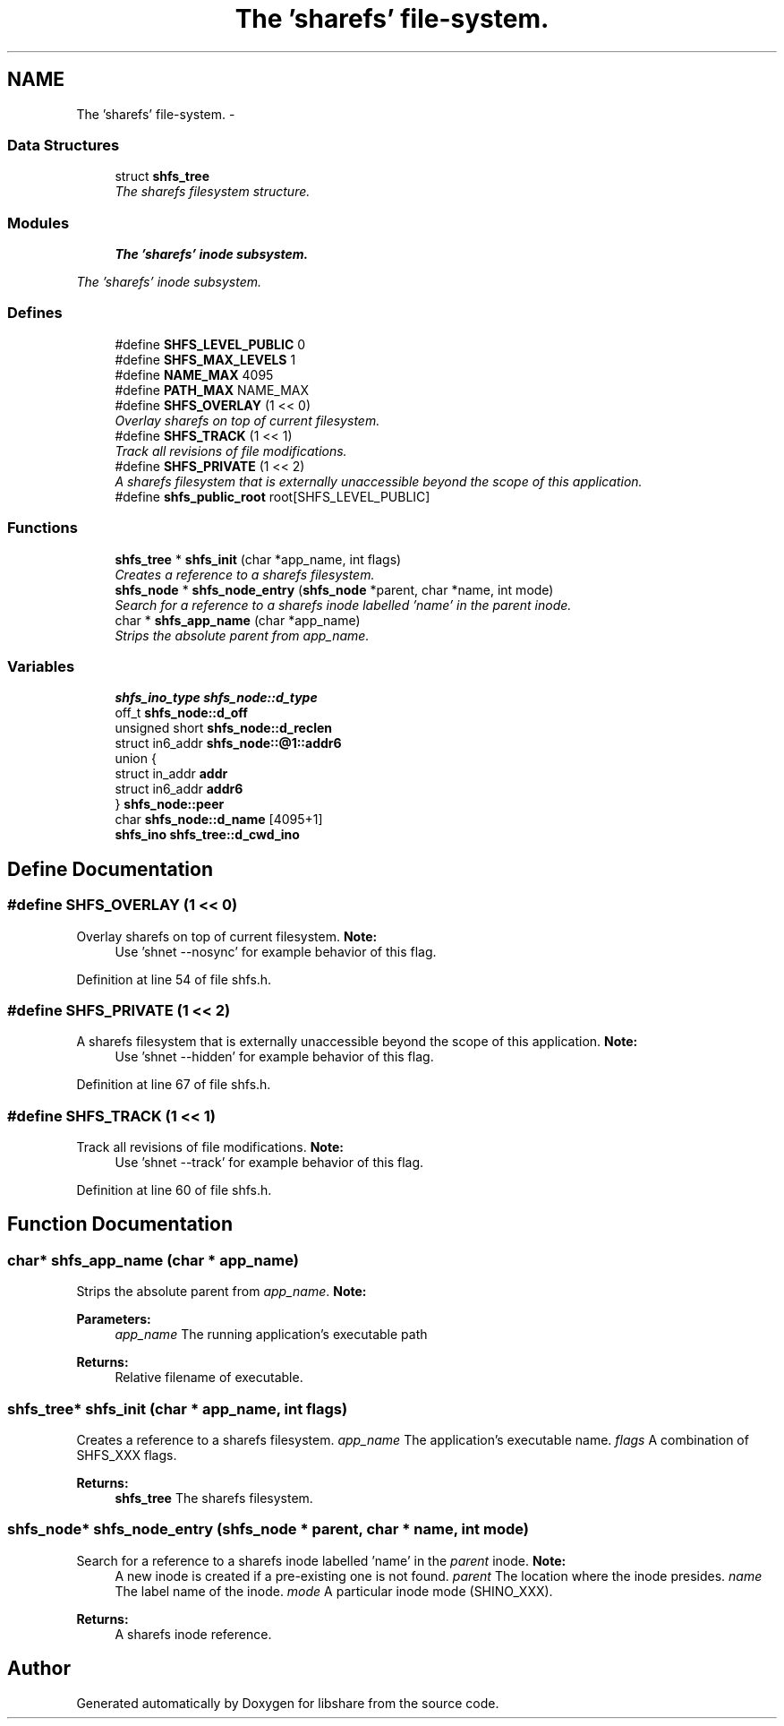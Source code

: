 .TH "The 'sharefs' file-system." 3 "3 Apr 2013" "Version 2.0.3" "libshare" \" -*- nroff -*-
.ad l
.nh
.SH NAME
The 'sharefs' file-system. \- 
.SS "Data Structures"

.in +1c
.ti -1c
.RI "struct \fBshfs_tree\fP"
.br
.RI "\fIThe sharefs filesystem structure. \fP"
.in -1c
.SS "Modules"

.in +1c
.ti -1c
.RI "\fBThe 'sharefs' inode subsystem.\fP"
.br
.PP

.RI "\fIThe 'sharefs' inode subsystem. \fP"
.in -1c
.SS "Defines"

.in +1c
.ti -1c
.RI "#define \fBSHFS_LEVEL_PUBLIC\fP   0"
.br
.ti -1c
.RI "#define \fBSHFS_MAX_LEVELS\fP   1"
.br
.ti -1c
.RI "#define \fBNAME_MAX\fP   4095"
.br
.ti -1c
.RI "#define \fBPATH_MAX\fP   NAME_MAX"
.br
.ti -1c
.RI "#define \fBSHFS_OVERLAY\fP   (1 << 0)"
.br
.RI "\fIOverlay sharefs on top of current filesystem. \fP"
.ti -1c
.RI "#define \fBSHFS_TRACK\fP   (1 << 1)"
.br
.RI "\fITrack all revisions of file modifications. \fP"
.ti -1c
.RI "#define \fBSHFS_PRIVATE\fP   (1 << 2)"
.br
.RI "\fIA sharefs filesystem that is externally unaccessible beyond the scope of this application. \fP"
.ti -1c
.RI "#define \fBshfs_public_root\fP   root[SHFS_LEVEL_PUBLIC]"
.br
.in -1c
.SS "Functions"

.in +1c
.ti -1c
.RI "\fBshfs_tree\fP * \fBshfs_init\fP (char *app_name, int flags)"
.br
.RI "\fICreates a reference to a sharefs filesystem. \fP"
.ti -1c
.RI "\fBshfs_node\fP * \fBshfs_node_entry\fP (\fBshfs_node\fP *parent, char *name, int mode)"
.br
.RI "\fISearch for a reference to a sharefs inode labelled 'name' in the \fIparent\fP inode. \fP"
.ti -1c
.RI "char * \fBshfs_app_name\fP (char *app_name)"
.br
.RI "\fIStrips the absolute parent from \fIapp_name\fP. \fP"
.in -1c
.SS "Variables"

.in +1c
.ti -1c
.RI "\fBshfs_ino_type\fP \fBshfs_node::d_type\fP"
.br
.ti -1c
.RI "off_t \fBshfs_node::d_off\fP"
.br
.ti -1c
.RI "unsigned short \fBshfs_node::d_reclen\fP"
.br
.ti -1c
.RI "struct in6_addr \fBshfs_node::@1::addr6\fP"
.br
.ti -1c
.RI "union {"
.br
.ti -1c
.RI "   struct in_addr \fBaddr\fP"
.br
.ti -1c
.RI "   struct in6_addr \fBaddr6\fP"
.br
.ti -1c
.RI "} \fBshfs_node::peer\fP"
.br
.ti -1c
.RI "char \fBshfs_node::d_name\fP [4095+1]"
.br
.ti -1c
.RI "\fBshfs_ino\fP \fBshfs_tree::d_cwd_ino\fP"
.br
.in -1c
.SH "Define Documentation"
.PP 
.SS "#define SHFS_OVERLAY   (1 << 0)"
.PP
Overlay sharefs on top of current filesystem. \fBNote:\fP
.RS 4
Use 'shnet --nosync' for example behavior of this flag. 
.RE
.PP

.PP
Definition at line 54 of file shfs.h.
.SS "#define SHFS_PRIVATE   (1 << 2)"
.PP
A sharefs filesystem that is externally unaccessible beyond the scope of this application. \fBNote:\fP
.RS 4
Use 'shnet --hidden' for example behavior of this flag. 
.RE
.PP

.PP
Definition at line 67 of file shfs.h.
.SS "#define SHFS_TRACK   (1 << 1)"
.PP
Track all revisions of file modifications. \fBNote:\fP
.RS 4
Use 'shnet --track' for example behavior of this flag. 
.RE
.PP

.PP
Definition at line 60 of file shfs.h.
.SH "Function Documentation"
.PP 
.SS "char* shfs_app_name (char * app_name)"
.PP
Strips the absolute parent from \fIapp_name\fP. \fBNote:\fP
.RS 4
'/test/one/two' becomes 'two' 
.RE
.PP
\fBParameters:\fP
.RS 4
\fIapp_name\fP The running application's executable path 
.RE
.PP
\fBReturns:\fP
.RS 4
Relative filename of executable. 
.RE
.PP

.SS "\fBshfs_tree\fP* shfs_init (char * app_name, int flags)"
.PP
Creates a reference to a sharefs filesystem. \fIapp_name\fP The application's executable name. \fIflags\fP A combination of SHFS_XXX flags. 
.PP
\fBReturns:\fP
.RS 4
\fBshfs_tree\fP The sharefs filesystem. 
.RE
.PP

.SS "\fBshfs_node\fP* shfs_node_entry (\fBshfs_node\fP * parent, char * name, int mode)"
.PP
Search for a reference to a sharefs inode labelled 'name' in the \fIparent\fP inode. \fBNote:\fP
.RS 4
A new inode is created if a pre-existing one is not found. \fIparent\fP The location where the inode presides. \fIname\fP The label name of the inode. \fImode\fP A particular inode mode (SHINO_XXX). 
.RE
.PP
\fBReturns:\fP
.RS 4
A sharefs inode reference. 
.RE
.PP

.SH "Author"
.PP 
Generated automatically by Doxygen for libshare from the source code.
